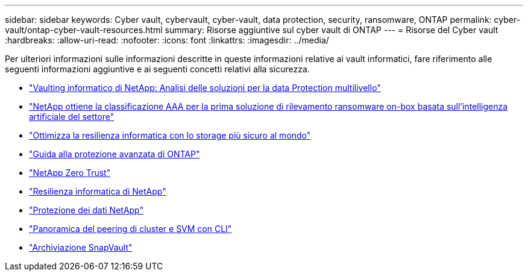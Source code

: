 ---
sidebar: sidebar 
keywords: Cyber vault, cybervault, cyber-vault, data protection, security, ransomware, ONTAP 
permalink: cyber-vault/ontap-cyber-vault-resources.html 
summary: Risorse aggiuntive sul cyber vault di ONTAP 
---
= Risorse del Cyber vault
:hardbreaks:
:allow-uri-read: 
:nofooter: 
:icons: font
:linkattrs: 
:imagesdir: ../media/


[role="lead"]
Per ulteriori informazioni sulle informazioni descritte in queste informazioni relative ai vault informatici, fare riferimento alle seguenti informazioni aggiuntive e ai seguenti concetti relativi alla sicurezza.

* link:https://www.netapp.com/pdf.html?item=/media/108397-sb-4289-netapp-cyber-vaulting.pdf["Vaulting informatico di NetApp: Analisi delle soluzioni per la data Protection multilivello"^]
* link:https://www.netapp.com/newsroom/press-releases/news-rel-20240626-477898/["NetApp ottiene la classificazione AAA per la prima soluzione di rilevamento ransomware on-box basata sull'intelligenza artificiale del settore"^]
* link:https://www.netapp.com/blog/unified-data-storage-for-the-ai-era/#article3["Ottimizza la resilienza informatica con lo storage più sicuro al mondo"^]
* link:https://docs.netapp.com/us-en/ontap/ontap-security-hardening/security-hardening-overview.html["Guida alla protezione avanzata di ONTAP"^]
* link:https://docs.netapp.com/us-en/ontap/zero-trust/zero-trust-overview.html["NetApp Zero Trust"^]
* link:https://www.netapp.com/cyber-resilience/["Resilienza informatica di NetApp"^]
* link:https://www.netapp.com/cyber-resilience/data-protection/["Protezione dei dati NetApp"^]
* link:https://docs.netapp.com/us-en/ontap/peering/index.html["Panoramica del peering di cluster e SVM con CLI"^]
* link:https://docs.netapp.com/us-en/ontap/concepts/snapvault-archiving-concept.html["Archiviazione SnapVault"^]

